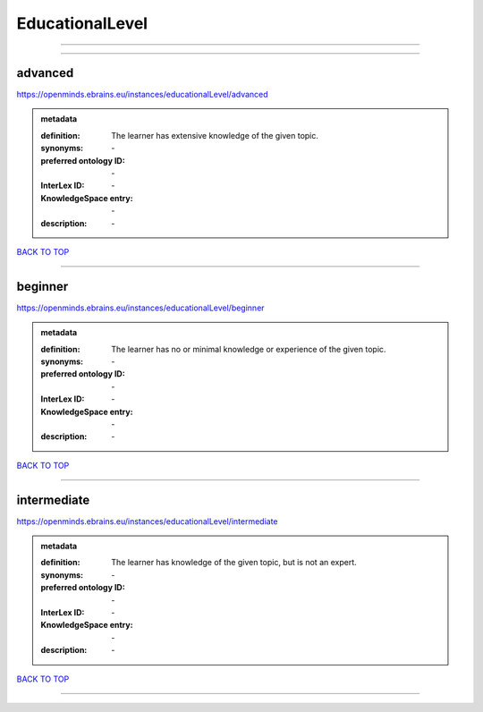 ################
EducationalLevel
################

------------

------------

advanced
--------

https://openminds.ebrains.eu/instances/educationalLevel/advanced

.. admonition:: metadata

   :definition: The learner has extensive knowledge of the given topic.
   :synonyms: \-
   :preferred ontology ID: \-
   :InterLex ID: \-
   :KnowledgeSpace entry: \-
   :description: \-

`BACK TO TOP <EducationalLevel_>`_

------------

beginner
--------

https://openminds.ebrains.eu/instances/educationalLevel/beginner

.. admonition:: metadata

   :definition: The learner has no or minimal knowledge or experience of the given topic.
   :synonyms: \-
   :preferred ontology ID: \-
   :InterLex ID: \-
   :KnowledgeSpace entry: \-
   :description: \-

`BACK TO TOP <EducationalLevel_>`_

------------

intermediate
------------

https://openminds.ebrains.eu/instances/educationalLevel/intermediate

.. admonition:: metadata

   :definition: The learner has knowledge of the given topic, but is not an expert.
   :synonyms: \-
   :preferred ontology ID: \-
   :InterLex ID: \-
   :KnowledgeSpace entry: \-
   :description: \-

`BACK TO TOP <EducationalLevel_>`_

------------

